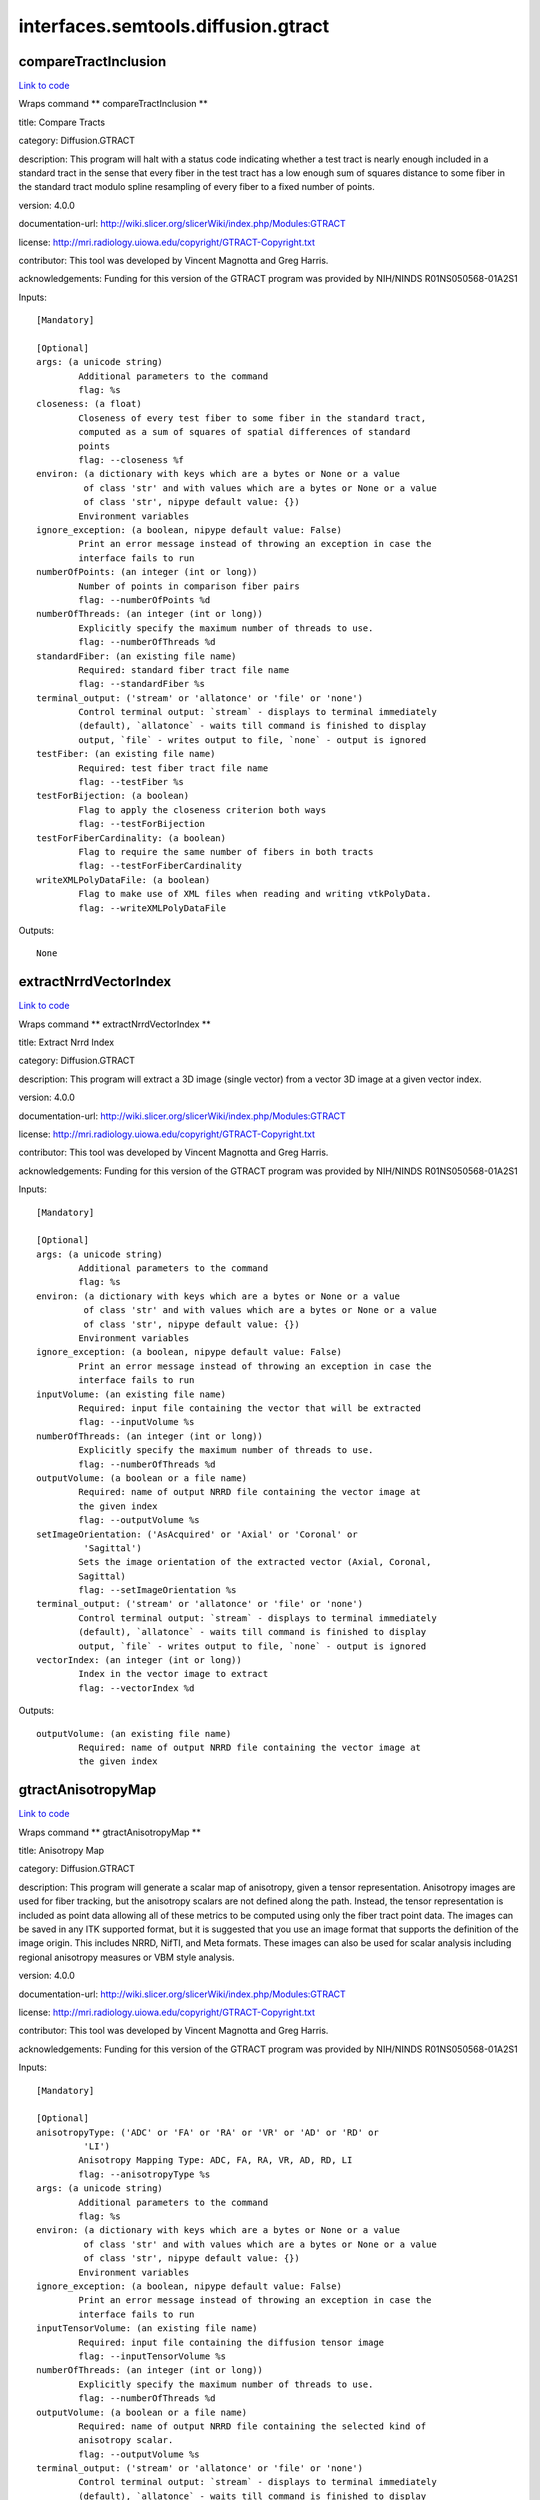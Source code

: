 .. AUTO-GENERATED FILE -- DO NOT EDIT!

interfaces.semtools.diffusion.gtract
====================================


.. _nipype.interfaces.semtools.diffusion.gtract.compareTractInclusion:


.. index:: compareTractInclusion

compareTractInclusion
---------------------

`Link to code <http://github.com/nipy/nipype/tree/ec86b7476/nipype/interfaces/semtools/diffusion/gtract.py#L585>`__

Wraps command ** compareTractInclusion **

title: Compare Tracts

category: Diffusion.GTRACT

description: This program will halt with a status code indicating whether a test tract is nearly enough included in a standard tract in the sense that every fiber in the test tract has a low enough sum of squares distance to some fiber in the standard tract modulo spline resampling of every fiber to a fixed number of points.

version: 4.0.0

documentation-url: http://wiki.slicer.org/slicerWiki/index.php/Modules:GTRACT

license: http://mri.radiology.uiowa.edu/copyright/GTRACT-Copyright.txt

contributor: This tool was developed by Vincent Magnotta and Greg Harris.

acknowledgements: Funding for this version of the GTRACT program was provided by NIH/NINDS R01NS050568-01A2S1

Inputs::

        [Mandatory]

        [Optional]
        args: (a unicode string)
                Additional parameters to the command
                flag: %s
        closeness: (a float)
                Closeness of every test fiber to some fiber in the standard tract,
                computed as a sum of squares of spatial differences of standard
                points
                flag: --closeness %f
        environ: (a dictionary with keys which are a bytes or None or a value
                 of class 'str' and with values which are a bytes or None or a value
                 of class 'str', nipype default value: {})
                Environment variables
        ignore_exception: (a boolean, nipype default value: False)
                Print an error message instead of throwing an exception in case the
                interface fails to run
        numberOfPoints: (an integer (int or long))
                Number of points in comparison fiber pairs
                flag: --numberOfPoints %d
        numberOfThreads: (an integer (int or long))
                Explicitly specify the maximum number of threads to use.
                flag: --numberOfThreads %d
        standardFiber: (an existing file name)
                Required: standard fiber tract file name
                flag: --standardFiber %s
        terminal_output: ('stream' or 'allatonce' or 'file' or 'none')
                Control terminal output: `stream` - displays to terminal immediately
                (default), `allatonce` - waits till command is finished to display
                output, `file` - writes output to file, `none` - output is ignored
        testFiber: (an existing file name)
                Required: test fiber tract file name
                flag: --testFiber %s
        testForBijection: (a boolean)
                Flag to apply the closeness criterion both ways
                flag: --testForBijection
        testForFiberCardinality: (a boolean)
                Flag to require the same number of fibers in both tracts
                flag: --testForFiberCardinality
        writeXMLPolyDataFile: (a boolean)
                Flag to make use of XML files when reading and writing vtkPolyData.
                flag: --writeXMLPolyDataFile

Outputs::

        None

.. _nipype.interfaces.semtools.diffusion.gtract.extractNrrdVectorIndex:


.. index:: extractNrrdVectorIndex

extractNrrdVectorIndex
----------------------

`Link to code <http://github.com/nipy/nipype/tree/ec86b7476/nipype/interfaces/semtools/diffusion/gtract.py#L926>`__

Wraps command ** extractNrrdVectorIndex **

title: Extract Nrrd Index

category: Diffusion.GTRACT

description: This program will extract a 3D image (single vector) from a vector 3D image at a given vector index.

version: 4.0.0

documentation-url: http://wiki.slicer.org/slicerWiki/index.php/Modules:GTRACT

license: http://mri.radiology.uiowa.edu/copyright/GTRACT-Copyright.txt

contributor: This tool was developed by Vincent Magnotta and Greg Harris.

acknowledgements: Funding for this version of the GTRACT program was provided by NIH/NINDS R01NS050568-01A2S1

Inputs::

        [Mandatory]

        [Optional]
        args: (a unicode string)
                Additional parameters to the command
                flag: %s
        environ: (a dictionary with keys which are a bytes or None or a value
                 of class 'str' and with values which are a bytes or None or a value
                 of class 'str', nipype default value: {})
                Environment variables
        ignore_exception: (a boolean, nipype default value: False)
                Print an error message instead of throwing an exception in case the
                interface fails to run
        inputVolume: (an existing file name)
                Required: input file containing the vector that will be extracted
                flag: --inputVolume %s
        numberOfThreads: (an integer (int or long))
                Explicitly specify the maximum number of threads to use.
                flag: --numberOfThreads %d
        outputVolume: (a boolean or a file name)
                Required: name of output NRRD file containing the vector image at
                the given index
                flag: --outputVolume %s
        setImageOrientation: ('AsAcquired' or 'Axial' or 'Coronal' or
                 'Sagittal')
                Sets the image orientation of the extracted vector (Axial, Coronal,
                Sagittal)
                flag: --setImageOrientation %s
        terminal_output: ('stream' or 'allatonce' or 'file' or 'none')
                Control terminal output: `stream` - displays to terminal immediately
                (default), `allatonce` - waits till command is finished to display
                output, `file` - writes output to file, `none` - output is ignored
        vectorIndex: (an integer (int or long))
                Index in the vector image to extract
                flag: --vectorIndex %d

Outputs::

        outputVolume: (an existing file name)
                Required: name of output NRRD file containing the vector image at
                the given index

.. _nipype.interfaces.semtools.diffusion.gtract.gtractAnisotropyMap:


.. index:: gtractAnisotropyMap

gtractAnisotropyMap
-------------------

`Link to code <http://github.com/nipy/nipype/tree/ec86b7476/nipype/interfaces/semtools/diffusion/gtract.py#L388>`__

Wraps command ** gtractAnisotropyMap **

title: Anisotropy Map

category: Diffusion.GTRACT

description: This program will generate a scalar map of anisotropy, given a tensor representation. Anisotropy images are used for fiber tracking, but the anisotropy scalars are not defined along the path. Instead, the tensor representation is included as point data allowing all of these metrics to be computed using only the fiber tract point data. The images can be saved in any ITK supported format, but it is suggested that you use an image format that supports the definition of the image origin. This includes NRRD, NifTI, and Meta formats. These images can also be used for scalar analysis including regional anisotropy measures or VBM style analysis.

version: 4.0.0

documentation-url: http://wiki.slicer.org/slicerWiki/index.php/Modules:GTRACT

license: http://mri.radiology.uiowa.edu/copyright/GTRACT-Copyright.txt

contributor: This tool was developed by Vincent Magnotta and Greg Harris.

acknowledgements: Funding for this version of the GTRACT program was provided by NIH/NINDS R01NS050568-01A2S1

Inputs::

        [Mandatory]

        [Optional]
        anisotropyType: ('ADC' or 'FA' or 'RA' or 'VR' or 'AD' or 'RD' or
                 'LI')
                Anisotropy Mapping Type: ADC, FA, RA, VR, AD, RD, LI
                flag: --anisotropyType %s
        args: (a unicode string)
                Additional parameters to the command
                flag: %s
        environ: (a dictionary with keys which are a bytes or None or a value
                 of class 'str' and with values which are a bytes or None or a value
                 of class 'str', nipype default value: {})
                Environment variables
        ignore_exception: (a boolean, nipype default value: False)
                Print an error message instead of throwing an exception in case the
                interface fails to run
        inputTensorVolume: (an existing file name)
                Required: input file containing the diffusion tensor image
                flag: --inputTensorVolume %s
        numberOfThreads: (an integer (int or long))
                Explicitly specify the maximum number of threads to use.
                flag: --numberOfThreads %d
        outputVolume: (a boolean or a file name)
                Required: name of output NRRD file containing the selected kind of
                anisotropy scalar.
                flag: --outputVolume %s
        terminal_output: ('stream' or 'allatonce' or 'file' or 'none')
                Control terminal output: `stream` - displays to terminal immediately
                (default), `allatonce` - waits till command is finished to display
                output, `file` - writes output to file, `none` - output is ignored

Outputs::

        outputVolume: (an existing file name)
                Required: name of output NRRD file containing the selected kind of
                anisotropy scalar.

.. _nipype.interfaces.semtools.diffusion.gtract.gtractAverageBvalues:


.. index:: gtractAverageBvalues

gtractAverageBvalues
--------------------

`Link to code <http://github.com/nipy/nipype/tree/ec86b7476/nipype/interfaces/semtools/diffusion/gtract.py#L140>`__

Wraps command ** gtractAverageBvalues **

title: Average B-Values

category: Diffusion.GTRACT

description: This program will directly average together the baseline gradients (b value equals 0) within a DWI scan. This is usually used after gtractCoregBvalues.

version: 4.0.0

documentation-url: http://wiki.slicer.org/slicerWiki/index.php/Modules:GTRACT

license: http://mri.radiology.uiowa.edu/copyright/GTRACT-Copyright.txt

contributor: This tool was developed by Vincent Magnotta and Greg Harris.

acknowledgements: Funding for this version of the GTRACT program was provided by NIH/NINDS R01NS050568-01A2S1

Inputs::

        [Mandatory]

        [Optional]
        args: (a unicode string)
                Additional parameters to the command
                flag: %s
        averageB0only: (a boolean)
                Average only baseline gradients. All other gradient directions are
                not averaged, but retained in the outputVolume
                flag: --averageB0only
        directionsTolerance: (a float)
                Tolerance for matching identical gradient direction pairs
                flag: --directionsTolerance %f
        environ: (a dictionary with keys which are a bytes or None or a value
                 of class 'str' and with values which are a bytes or None or a value
                 of class 'str', nipype default value: {})
                Environment variables
        ignore_exception: (a boolean, nipype default value: False)
                Print an error message instead of throwing an exception in case the
                interface fails to run
        inputVolume: (an existing file name)
                Required: input image file name containing multiple baseline
                gradients to average
                flag: --inputVolume %s
        numberOfThreads: (an integer (int or long))
                Explicitly specify the maximum number of threads to use.
                flag: --numberOfThreads %d
        outputVolume: (a boolean or a file name)
                Required: name of output NRRD file containing directly averaged
                baseline images
                flag: --outputVolume %s
        terminal_output: ('stream' or 'allatonce' or 'file' or 'none')
                Control terminal output: `stream` - displays to terminal immediately
                (default), `allatonce` - waits till command is finished to display
                output, `file` - writes output to file, `none` - output is ignored

Outputs::

        outputVolume: (an existing file name)
                Required: name of output NRRD file containing directly averaged
                baseline images

.. _nipype.interfaces.semtools.diffusion.gtract.gtractClipAnisotropy:


.. index:: gtractClipAnisotropy

gtractClipAnisotropy
--------------------

`Link to code <http://github.com/nipy/nipype/tree/ec86b7476/nipype/interfaces/semtools/diffusion/gtract.py#L427>`__

Wraps command ** gtractClipAnisotropy **

title: Clip Anisotropy

category: Diffusion.GTRACT

description: This program will zero the first and/or last slice of an anisotropy image, creating a clipped anisotropy image.

version: 4.0.0

documentation-url: http://wiki.slicer.org/slicerWiki/index.php/Modules:GTRACT

license: http://mri.radiology.uiowa.edu/copyright/GTRACT-Copyright.txt

contributor: This tool was developed by Vincent Magnotta and Greg Harris.

acknowledgements: Funding for this version of the GTRACT program was provided by NIH/NINDS R01NS050568-01A2S1

Inputs::

        [Mandatory]

        [Optional]
        args: (a unicode string)
                Additional parameters to the command
                flag: %s
        clipFirstSlice: (a boolean)
                Clip the first slice of the anisotropy image
                flag: --clipFirstSlice
        clipLastSlice: (a boolean)
                Clip the last slice of the anisotropy image
                flag: --clipLastSlice
        environ: (a dictionary with keys which are a bytes or None or a value
                 of class 'str' and with values which are a bytes or None or a value
                 of class 'str', nipype default value: {})
                Environment variables
        ignore_exception: (a boolean, nipype default value: False)
                Print an error message instead of throwing an exception in case the
                interface fails to run
        inputVolume: (an existing file name)
                Required: input image file name
                flag: --inputVolume %s
        numberOfThreads: (an integer (int or long))
                Explicitly specify the maximum number of threads to use.
                flag: --numberOfThreads %d
        outputVolume: (a boolean or a file name)
                Required: name of output NRRD file containing the clipped anisotropy
                image
                flag: --outputVolume %s
        terminal_output: ('stream' or 'allatonce' or 'file' or 'none')
                Control terminal output: `stream` - displays to terminal immediately
                (default), `allatonce` - waits till command is finished to display
                output, `file` - writes output to file, `none` - output is ignored

Outputs::

        outputVolume: (an existing file name)
                Required: name of output NRRD file containing the clipped anisotropy
                image

.. _nipype.interfaces.semtools.diffusion.gtract.gtractCoRegAnatomy:


.. index:: gtractCoRegAnatomy

gtractCoRegAnatomy
------------------

`Link to code <http://github.com/nipy/nipype/tree/ec86b7476/nipype/interfaces/semtools/diffusion/gtract.py#L736>`__

Wraps command ** gtractCoRegAnatomy **

title: Coregister B0 to Anatomy B-Spline

category: Diffusion.GTRACT

description: This program will register a Nrrd diffusion weighted 4D vector image to a fixed anatomical image. Two registration methods are supported for alignment with anatomical images: Rigid and B-Spline. The rigid registration performs a rigid body registration with the anatomical images and should be done as well to initialize the B-Spline transform. The B-SPline transform is the deformable transform, where the user can control the amount of deformation based on the number of control points as well as the maximum distance that these points can move. The B-Spline registration places a low dimensional grid in the image, which is deformed. This allows for some susceptibility related distortions to be removed from the diffusion weighted images. In general the amount of motion in the slice selection and read-out directions direction should be kept low. The distortion is in the phase encoding direction in the images. It is recommended that skull stripped (i.e. image containing only brain with skull removed) images shoud be used for image co-registration with the B-Spline transform.

version: 4.0.0

documentation-url: http://wiki.slicer.org/slicerWiki/index.php/Modules:GTRACT

license: http://mri.radiology.uiowa.edu/copyright/GTRACT-Copyright.txt

contributor: This tool was developed by Vincent Magnotta and Greg Harris.

acknowledgements: Funding for this version of the GTRACT program was provided by NIH/NINDS R01NS050568-01A2S1

Inputs::

        [Mandatory]

        [Optional]
        args: (a unicode string)
                Additional parameters to the command
                flag: %s
        borderSize: (an integer (int or long))
                Size of border
                flag: --borderSize %d
        convergence: (a float)
                Convergence Factor
                flag: --convergence %f
        environ: (a dictionary with keys which are a bytes or None or a value
                 of class 'str' and with values which are a bytes or None or a value
                 of class 'str', nipype default value: {})
                Environment variables
        gradientTolerance: (a float)
                Gradient Tolerance
                flag: --gradientTolerance %f
        gridSize: (a list of items which are an integer (int or long))
                Number of grid subdivisions in all 3 directions
                flag: --gridSize %s
        ignore_exception: (a boolean, nipype default value: False)
                Print an error message instead of throwing an exception in case the
                interface fails to run
        inputAnatomicalVolume: (an existing file name)
                Required: input anatomical image file name. It is recommended that
                that the input anatomical image has been skull stripped and has the
                same orientation as the DWI scan.
                flag: --inputAnatomicalVolume %s
        inputRigidTransform: (an existing file name)
                Required (for B-Spline type co-registration): input rigid transform
                file name. Used as a starting point for the anatomical B-Spline
                registration.
                flag: --inputRigidTransform %s
        inputVolume: (an existing file name)
                Required: input vector image file name. It is recommended that the
                input volume is the skull stripped baseline image of the DWI scan.
                flag: --inputVolume %s
        maxBSplineDisplacement: (a float)
                 Sets the maximum allowed displacements in image physical
                coordinates for BSpline control grid along each axis. A value of 0.0
                indicates that the problem should be unbounded. NOTE: This only
                constrains the BSpline portion, and does not limit the displacement
                from the associated bulk transform. This can lead to a substantial
                reduction in computation time in the BSpline optimizer.,
                flag: --maxBSplineDisplacement %f
        maximumStepSize: (a float)
                Maximum permitted step size to move in the selected 3D fit
                flag: --maximumStepSize %f
        minimumStepSize: (a float)
                Minimum required step size to move in the selected 3D fit without
                converging -- decrease this to make the fit more exacting
                flag: --minimumStepSize %f
        numberOfHistogramBins: (an integer (int or long))
                Number of histogram bins
                flag: --numberOfHistogramBins %d
        numberOfIterations: (an integer (int or long))
                Number of iterations in the selected 3D fit
                flag: --numberOfIterations %d
        numberOfSamples: (an integer (int or long))
                The number of voxels sampled for mutual information computation.
                Increase this for a slower, more careful fit. NOTE that it is
                suggested to use samplingPercentage instead of this option. However,
                if set, it overwrites the samplingPercentage option.
                flag: --numberOfSamples %d
        numberOfThreads: (an integer (int or long))
                Explicitly specify the maximum number of threads to use.
                flag: --numberOfThreads %d
        outputTransformName: (a boolean or a file name)
                Required: filename for the fit transform.
                flag: --outputTransformName %s
        relaxationFactor: (a float)
                Fraction of gradient from Jacobian to attempt to move in the
                selected 3D fit
                flag: --relaxationFactor %f
        samplingPercentage: (a float)
                This is a number in (0.0,1.0] interval that shows the percentage of
                the input fixed image voxels that are sampled for mutual information
                computation. Increase this for a slower, more careful fit. You can
                also limit the sampling focus with ROI masks and ROIAUTO mask
                generation. The default is to use approximately 5% of voxels (for
                backwards compatibility 5% ~= 500000/(256*256*256)). Typical values
                range from 1% for low detail images to 20% for high detail images.
                flag: --samplingPercentage %f
        spatialScale: (an integer (int or long))
                Scales the number of voxels in the image by this value to specify
                the number of voxels used in the registration
                flag: --spatialScale %d
        terminal_output: ('stream' or 'allatonce' or 'file' or 'none')
                Control terminal output: `stream` - displays to terminal immediately
                (default), `allatonce` - waits till command is finished to display
                output, `file` - writes output to file, `none` - output is ignored
        transformType: ('Rigid' or 'Bspline')
                Transform Type: Rigid|Bspline
                flag: --transformType %s
        translationScale: (a float)
                How much to scale up changes in position compared to unit rotational
                changes in radians -- decrease this to put more translation in the
                fit
                flag: --translationScale %f
        useCenterOfHeadAlign: (a boolean)
                CenterOfHeadAlign attempts to find a hemisphere full of foreground
                voxels from the superior direction as an estimate of where the
                center of a head shape would be to drive a center of mass estimate.
                Perform a CenterOfHeadAlign registration as part of the sequential
                registration steps. This option MUST come first, and CAN NOT be used
                with either MomentsAlign, GeometryAlign, or initialTransform file.
                This family of options superceeds the use of transformType if any of
                them are set.
                flag: --useCenterOfHeadAlign
        useGeometryAlign: (a boolean)
                GeometryAlign on assumes that the center of the voxel lattice of the
                images represent similar structures. Perform a GeometryCenterAlign
                registration as part of the sequential registration steps. This
                option MUST come first, and CAN NOT be used with either
                MomentsAlign, CenterOfHeadAlign, or initialTransform file. This
                family of options superceeds the use of transformType if any of them
                are set.
                flag: --useGeometryAlign
        useMomentsAlign: (a boolean)
                MomentsAlign assumes that the center of mass of the images represent
                similar structures. Perform a MomentsAlign registration as part of
                the sequential registration steps. This option MUST come first, and
                CAN NOT be used with either CenterOfHeadLAlign, GeometryAlign, or
                initialTransform file. This family of options superceeds the use of
                transformType if any of them are set.
                flag: --useMomentsAlign
        vectorIndex: (an integer (int or long))
                Vector image index in the moving image (within the DWI) to be used
                for registration.
                flag: --vectorIndex %d

Outputs::

        outputTransformName: (an existing file name)
                Required: filename for the fit transform.

.. _nipype.interfaces.semtools.diffusion.gtract.gtractConcatDwi:


.. index:: gtractConcatDwi

gtractConcatDwi
---------------

`Link to code <http://github.com/nipy/nipype/tree/ec86b7476/nipype/interfaces/semtools/diffusion/gtract.py#L101>`__

Wraps command ** gtractConcatDwi **

title: Concat DWI Images

category: Diffusion.GTRACT

description: This program will concatenate two DTI runs together.

version: 4.0.0

documentation-url: http://wiki.slicer.org/slicerWiki/index.php/Modules:GTRACT

license: http://mri.radiology.uiowa.edu/copyright/GTRACT-Copyright.txt

contributor: This tool was developed by Vincent Magnotta and Greg Harris.

acknowledgements: Funding for this version of the GTRACT program was provided by NIH/NINDS R01NS050568-01A2S1

Inputs::

        [Mandatory]

        [Optional]
        args: (a unicode string)
                Additional parameters to the command
                flag: %s
        environ: (a dictionary with keys which are a bytes or None or a value
                 of class 'str' and with values which are a bytes or None or a value
                 of class 'str', nipype default value: {})
                Environment variables
        ignoreOrigins: (a boolean)
                If image origins are different force all images to origin of first
                image
                flag: --ignoreOrigins
        ignore_exception: (a boolean, nipype default value: False)
                Print an error message instead of throwing an exception in case the
                interface fails to run
        inputVolume: (a list of items which are an existing file name)
                Required: input file containing the first diffusion weighted image
                flag: --inputVolume %s...
        numberOfThreads: (an integer (int or long))
                Explicitly specify the maximum number of threads to use.
                flag: --numberOfThreads %d
        outputVolume: (a boolean or a file name)
                Required: name of output NRRD file containing the combined diffusion
                weighted images.
                flag: --outputVolume %s
        terminal_output: ('stream' or 'allatonce' or 'file' or 'none')
                Control terminal output: `stream` - displays to terminal immediately
                (default), `allatonce` - waits till command is finished to display
                output, `file` - writes output to file, `none` - output is ignored

Outputs::

        outputVolume: (an existing file name)
                Required: name of output NRRD file containing the combined diffusion
                weighted images.

.. _nipype.interfaces.semtools.diffusion.gtract.gtractCopyImageOrientation:


.. index:: gtractCopyImageOrientation

gtractCopyImageOrientation
--------------------------

`Link to code <http://github.com/nipy/nipype/tree/ec86b7476/nipype/interfaces/semtools/diffusion/gtract.py#L311>`__

Wraps command ** gtractCopyImageOrientation **

title: Copy Image Orientation

category: Diffusion.GTRACT

description: This program will copy the orientation from the reference image into the moving image. Currently, the registration process requires that the diffusion weighted images and the anatomical images have the same image orientation (i.e. Axial, Coronal, Sagittal). It is suggested that you copy the image orientation from the diffusion weighted images and apply this to the anatomical image. This image can be subsequently removed after the registration step is complete. We anticipate that this limitation will be removed in future versions of the registration programs.

version: 4.0.0

documentation-url: http://wiki.slicer.org/slicerWiki/index.php/Modules:GTRACT

license: http://mri.radiology.uiowa.edu/copyright/GTRACT-Copyright.txt

contributor: This tool was developed by Vincent Magnotta and Greg Harris.

acknowledgements: Funding for this version of the GTRACT program was provided by NIH/NINDS R01NS050568-01A2S1

Inputs::

        [Mandatory]

        [Optional]
        args: (a unicode string)
                Additional parameters to the command
                flag: %s
        environ: (a dictionary with keys which are a bytes or None or a value
                 of class 'str' and with values which are a bytes or None or a value
                 of class 'str', nipype default value: {})
                Environment variables
        ignore_exception: (a boolean, nipype default value: False)
                Print an error message instead of throwing an exception in case the
                interface fails to run
        inputReferenceVolume: (an existing file name)
                Required: input file containing orietation that will be cloned.
                flag: --inputReferenceVolume %s
        inputVolume: (an existing file name)
                Required: input file containing the signed short image to reorient
                without resampling.
                flag: --inputVolume %s
        numberOfThreads: (an integer (int or long))
                Explicitly specify the maximum number of threads to use.
                flag: --numberOfThreads %d
        outputVolume: (a boolean or a file name)
                Required: name of output NRRD or Nifti file containing the
                reoriented image in reference image space.
                flag: --outputVolume %s
        terminal_output: ('stream' or 'allatonce' or 'file' or 'none')
                Control terminal output: `stream` - displays to terminal immediately
                (default), `allatonce` - waits till command is finished to display
                output, `file` - writes output to file, `none` - output is ignored

Outputs::

        outputVolume: (an existing file name)
                Required: name of output NRRD or Nifti file containing the
                reoriented image in reference image space.

.. _nipype.interfaces.semtools.diffusion.gtract.gtractCoregBvalues:


.. index:: gtractCoregBvalues

gtractCoregBvalues
------------------

`Link to code <http://github.com/nipy/nipype/tree/ec86b7476/nipype/interfaces/semtools/diffusion/gtract.py#L193>`__

Wraps command ** gtractCoregBvalues **

title: Coregister B-Values

category: Diffusion.GTRACT

description: This step should be performed after converting DWI scans from DICOM to NRRD format. This program will register all gradients in a NRRD diffusion weighted 4D vector image (moving image) to a specified index in a fixed image. It also supports co-registration with a T2 weighted image or field map in the same plane as the DWI data. The fixed image for the registration should be a b0 image. A mutual information metric cost function is used for the registration because of the differences in signal intensity as a result of the diffusion gradients. The full affine allows the registration procedure to correct for eddy current distortions that may exist in the data. If the eddyCurrentCorrection is enabled, relaxationFactor (0.25) and maximumStepSize (0.1) should be adjusted.

version: 4.0.0

documentation-url: http://wiki.slicer.org/slicerWiki/index.php/Modules:GTRACT

license: http://mri.radiology.uiowa.edu/copyright/GTRACT-Copyright.txt

contributor: This tool was developed by Vincent Magnotta and Greg Harris.

acknowledgements: Funding for this version of the GTRACT program was provided by NIH/NINDS R01NS050568-01A2S1

Inputs::

        [Mandatory]

        [Optional]
        args: (a unicode string)
                Additional parameters to the command
                flag: %s
        debugLevel: (an integer (int or long))
                Display debug messages, and produce debug intermediate results.
                0=OFF, 1=Minimal, 10=Maximum debugging.
                flag: --debugLevel %d
        eddyCurrentCorrection: (a boolean)
                Flag to perform eddy current corection in addition to motion
                correction (recommended)
                flag: --eddyCurrentCorrection
        environ: (a dictionary with keys which are a bytes or None or a value
                 of class 'str' and with values which are a bytes or None or a value
                 of class 'str', nipype default value: {})
                Environment variables
        fixedVolume: (an existing file name)
                Required: input fixed image file name. It is recommended that this
                image should either contain or be a b0 image.
                flag: --fixedVolume %s
        fixedVolumeIndex: (an integer (int or long))
                Index in the fixed image for registration. It is recommended that
                this image should be a b0 image.
                flag: --fixedVolumeIndex %d
        ignore_exception: (a boolean, nipype default value: False)
                Print an error message instead of throwing an exception in case the
                interface fails to run
        maximumStepSize: (a float)
                Maximum permitted step size to move in each 3D fit step (adjust when
                eddyCurrentCorrection is enabled; suggested value = 0.1)
                flag: --maximumStepSize %f
        minimumStepSize: (a float)
                Minimum required step size to move in each 3D fit step without
                converging -- decrease this to make the fit more exacting
                flag: --minimumStepSize %f
        movingVolume: (an existing file name)
                Required: input moving image file name. In order to register
                gradients within a scan to its first gradient, set the movingVolume
                and fixedVolume as the same image.
                flag: --movingVolume %s
        numberOfIterations: (an integer (int or long))
                Number of iterations in each 3D fit
                flag: --numberOfIterations %d
        numberOfSpatialSamples: (an integer (int or long))
                The number of voxels sampled for mutual information computation.
                Increase this for a slower, more careful fit. NOTE that it is
                suggested to use samplingPercentage instead of this option. However,
                if set, it overwrites the samplingPercentage option.
                flag: --numberOfSpatialSamples %d
        numberOfThreads: (an integer (int or long))
                Explicitly specify the maximum number of threads to use.
                flag: --numberOfThreads %d
        outputTransform: (a boolean or a file name)
                Registration 3D transforms concatenated in a single output file.
                There are no tools that can use this, but can be used for debugging
                purposes.
                flag: --outputTransform %s
        outputVolume: (a boolean or a file name)
                Required: name of output NRRD file containing moving images
                individually resampled and fit to the specified fixed image index.
                flag: --outputVolume %s
        registerB0Only: (a boolean)
                Register the B0 images only
                flag: --registerB0Only
        relaxationFactor: (a float)
                Fraction of gradient from Jacobian to attempt to move in each 3D fit
                step (adjust when eddyCurrentCorrection is enabled; suggested value
                = 0.25)
                flag: --relaxationFactor %f
        samplingPercentage: (a float)
                This is a number in (0.0,1.0] interval that shows the percentage of
                the input fixed image voxels that are sampled for mutual information
                computation. Increase this for a slower, more careful fit. You can
                also limit the sampling focus with ROI masks and ROIAUTO mask
                generation. The default is to use approximately 5% of voxels (for
                backwards compatibility 5% ~= 500000/(256*256*256)). Typical values
                range from 1% for low detail images to 20% for high detail images.
                flag: --samplingPercentage %f
        spatialScale: (a float)
                How much to scale up changes in position compared to unit rotational
                changes in radians -- decrease this to put more rotation in the fit
                flag: --spatialScale %f
        terminal_output: ('stream' or 'allatonce' or 'file' or 'none')
                Control terminal output: `stream` - displays to terminal immediately
                (default), `allatonce` - waits till command is finished to display
                output, `file` - writes output to file, `none` - output is ignored

Outputs::

        outputTransform: (an existing file name)
                Registration 3D transforms concatenated in a single output file.
                There are no tools that can use this, but can be used for debugging
                purposes.
        outputVolume: (an existing file name)
                Required: name of output NRRD file containing moving images
                individually resampled and fit to the specified fixed image index.

.. _nipype.interfaces.semtools.diffusion.gtract.gtractCostFastMarching:


.. index:: gtractCostFastMarching

gtractCostFastMarching
----------------------

`Link to code <http://github.com/nipy/nipype/tree/ec86b7476/nipype/interfaces/semtools/diffusion/gtract.py#L825>`__

Wraps command ** gtractCostFastMarching **

title: Cost Fast Marching

category: Diffusion.GTRACT

description: This program will use a fast marching fiber tracking algorithm to identify fiber tracts from a tensor image. This program is the first portion of the algorithm. The user must first run gtractFastMarchingTracking to generate the actual fiber tracts.  This algorithm is roughly based on the work by G. Parker et al. from IEEE Transactions On Medical Imaging, 21(5): 505-512, 2002. An additional feature of including anisotropy into the vcl_cost function calculation is included.

version: 4.0.0

documentation-url: http://wiki.slicer.org/slicerWiki/index.php/Modules:GTRACT

license: http://mri.radiology.uiowa.edu/copyright/GTRACT-Copyright.txt

contributor: This tool was developed by Vincent Magnotta and Greg Harris. The original code here was developed by Daisy Espino.

acknowledgements: Funding for this version of the GTRACT program was provided by NIH/NINDS R01NS050568-01A2S1

Inputs::

        [Mandatory]

        [Optional]
        anisotropyWeight: (a float)
                Anisotropy weight used for vcl_cost function calculations
                flag: --anisotropyWeight %f
        args: (a unicode string)
                Additional parameters to the command
                flag: %s
        environ: (a dictionary with keys which are a bytes or None or a value
                 of class 'str' and with values which are a bytes or None or a value
                 of class 'str', nipype default value: {})
                Environment variables
        ignore_exception: (a boolean, nipype default value: False)
                Print an error message instead of throwing an exception in case the
                interface fails to run
        inputAnisotropyVolume: (an existing file name)
                Required: input anisotropy image file name
                flag: --inputAnisotropyVolume %s
        inputStartingSeedsLabelMapVolume: (an existing file name)
                Required: input starting seeds LabelMap image file name
                flag: --inputStartingSeedsLabelMapVolume %s
        inputTensorVolume: (an existing file name)
                Required: input tensor image file name
                flag: --inputTensorVolume %s
        numberOfThreads: (an integer (int or long))
                Explicitly specify the maximum number of threads to use.
                flag: --numberOfThreads %d
        outputCostVolume: (a boolean or a file name)
                Output vcl_cost image
                flag: --outputCostVolume %s
        outputSpeedVolume: (a boolean or a file name)
                Output speed image
                flag: --outputSpeedVolume %s
        seedThreshold: (a float)
                Anisotropy threshold used for seed selection
                flag: --seedThreshold %f
        startingSeedsLabel: (an integer (int or long))
                Label value for Starting Seeds
                flag: --startingSeedsLabel %d
        stoppingValue: (a float)
                Terminiating value for vcl_cost function estimation
                flag: --stoppingValue %f
        terminal_output: ('stream' or 'allatonce' or 'file' or 'none')
                Control terminal output: `stream` - displays to terminal immediately
                (default), `allatonce` - waits till command is finished to display
                output, `file` - writes output to file, `none` - output is ignored

Outputs::

        outputCostVolume: (an existing file name)
                Output vcl_cost image
        outputSpeedVolume: (an existing file name)
                Output speed image

.. _nipype.interfaces.semtools.diffusion.gtract.gtractCreateGuideFiber:


.. index:: gtractCreateGuideFiber

gtractCreateGuideFiber
----------------------

`Link to code <http://github.com/nipy/nipype/tree/ec86b7476/nipype/interfaces/semtools/diffusion/gtract.py#L350>`__

Wraps command ** gtractCreateGuideFiber **

title: Create Guide Fiber

category: Diffusion.GTRACT

description: This program will create a guide fiber by averaging fibers from a previously generated tract.

version: 4.0.0

documentation-url: http://wiki.slicer.org/slicerWiki/index.php/Modules:GTRACT

license: http://mri.radiology.uiowa.edu/copyright/GTRACT-Copyright.txt

contributor: This tool was developed by Vincent Magnotta and Greg Harris.

acknowledgements: Funding for this version of the GTRACT program was provided by NIH/NINDS R01NS050568-01A2S1

Inputs::

        [Mandatory]

        [Optional]
        args: (a unicode string)
                Additional parameters to the command
                flag: %s
        environ: (a dictionary with keys which are a bytes or None or a value
                 of class 'str' and with values which are a bytes or None or a value
                 of class 'str', nipype default value: {})
                Environment variables
        ignore_exception: (a boolean, nipype default value: False)
                Print an error message instead of throwing an exception in case the
                interface fails to run
        inputFiber: (an existing file name)
                Required: input fiber tract file name
                flag: --inputFiber %s
        numberOfPoints: (an integer (int or long))
                Number of points in output guide fiber
                flag: --numberOfPoints %d
        numberOfThreads: (an integer (int or long))
                Explicitly specify the maximum number of threads to use.
                flag: --numberOfThreads %d
        outputFiber: (a boolean or a file name)
                Required: output guide fiber file name
                flag: --outputFiber %s
        terminal_output: ('stream' or 'allatonce' or 'file' or 'none')
                Control terminal output: `stream` - displays to terminal immediately
                (default), `allatonce` - waits till command is finished to display
                output, `file` - writes output to file, `none` - output is ignored
        writeXMLPolyDataFile: (a boolean)
                Flag to make use of XML files when reading and writing vtkPolyData.
                flag: --writeXMLPolyDataFile

Outputs::

        outputFiber: (an existing file name)
                Required: output guide fiber file name

.. _nipype.interfaces.semtools.diffusion.gtract.gtractFastMarchingTracking:


.. index:: gtractFastMarchingTracking

gtractFastMarchingTracking
--------------------------

`Link to code <http://github.com/nipy/nipype/tree/ec86b7476/nipype/interfaces/semtools/diffusion/gtract.py#L633>`__

Wraps command ** gtractFastMarchingTracking **

title: Fast Marching Tracking

category: Diffusion.GTRACT

description: This program will use a fast marching fiber tracking algorithm to identify fiber tracts from a tensor image. This program is the second portion of the algorithm. The user must first run gtractCostFastMarching to generate the vcl_cost image. The second step of the algorithm implemented here is a gradient descent soplution from the defined ending region back to the seed points specified in gtractCostFastMarching. This algorithm is roughly based on the work by G. Parker et al. from IEEE Transactions On Medical Imaging, 21(5): 505-512, 2002. An additional feature of including anisotropy into the vcl_cost function calculation is included.

version: 4.0.0

documentation-url: http://wiki.slicer.org/slicerWiki/index.php/Modules:GTRACT

license: http://mri.radiology.uiowa.edu/copyright/GTRACT-Copyright.txt

contributor: This tool was developed by Vincent Magnotta and Greg Harris. The original code here was developed by Daisy Espino.

acknowledgements: Funding for this version of the GTRACT program was provided by NIH/NINDS R01NS050568-01A2S1

Inputs::

        [Mandatory]

        [Optional]
        args: (a unicode string)
                Additional parameters to the command
                flag: %s
        costStepSize: (a float)
                Cost image sub-voxel sampling
                flag: --costStepSize %f
        environ: (a dictionary with keys which are a bytes or None or a value
                 of class 'str' and with values which are a bytes or None or a value
                 of class 'str', nipype default value: {})
                Environment variables
        ignore_exception: (a boolean, nipype default value: False)
                Print an error message instead of throwing an exception in case the
                interface fails to run
        inputAnisotropyVolume: (an existing file name)
                Required: input anisotropy image file name
                flag: --inputAnisotropyVolume %s
        inputCostVolume: (an existing file name)
                Required: input vcl_cost image file name
                flag: --inputCostVolume %s
        inputStartingSeedsLabelMapVolume: (an existing file name)
                Required: input starting seeds LabelMap image file name
                flag: --inputStartingSeedsLabelMapVolume %s
        inputTensorVolume: (an existing file name)
                Required: input tensor image file name
                flag: --inputTensorVolume %s
        maximumStepSize: (a float)
                Maximum step size to move when tracking
                flag: --maximumStepSize %f
        minimumStepSize: (a float)
                Minimum step size to move when tracking
                flag: --minimumStepSize %f
        numberOfIterations: (an integer (int or long))
                Number of iterations used for the optimization
                flag: --numberOfIterations %d
        numberOfThreads: (an integer (int or long))
                Explicitly specify the maximum number of threads to use.
                flag: --numberOfThreads %d
        outputTract: (a boolean or a file name)
                Required: name of output vtkPolydata file containing tract lines and
                the point data collected along them.
                flag: --outputTract %s
        seedThreshold: (a float)
                Anisotropy threshold used for seed selection
                flag: --seedThreshold %f
        startingSeedsLabel: (an integer (int or long))
                Label value for Starting Seeds
                flag: --startingSeedsLabel %d
        terminal_output: ('stream' or 'allatonce' or 'file' or 'none')
                Control terminal output: `stream` - displays to terminal immediately
                (default), `allatonce` - waits till command is finished to display
                output, `file` - writes output to file, `none` - output is ignored
        trackingThreshold: (a float)
                Anisotropy threshold used for fiber tracking
                flag: --trackingThreshold %f
        writeXMLPolyDataFile: (a boolean)
                Flag to make use of the XML format for vtkPolyData fiber tracts.
                flag: --writeXMLPolyDataFile

Outputs::

        outputTract: (an existing file name)
                Required: name of output vtkPolydata file containing tract lines and
                the point data collected along them.

.. _nipype.interfaces.semtools.diffusion.gtract.gtractFiberTracking:


.. index:: gtractFiberTracking

gtractFiberTracking
-------------------

`Link to code <http://github.com/nipy/nipype/tree/ec86b7476/nipype/interfaces/semtools/diffusion/gtract.py#L887>`__

Wraps command ** gtractFiberTracking **

title: Fiber Tracking

category: Diffusion.GTRACT

description: This program implements four fiber tracking methods (Free, Streamline, GraphSearch, Guided). The output of the fiber tracking is vtkPolyData (i.e. Polylines) that can be loaded into Slicer3 for visualization. The poly data can be saved in either old VTK format files (.vtk) or in the new VTK XML format (.xml). The polylines contain point data that defines ther Tensor at each point along the fiber tract. This can then be used to rendered as glyphs in Slicer3 and can be used to define severeal scalar measures without referencing back to the anisotropy images. (1) Free tracking is a basic streamlines algorithm. This is a direct implementation of the method original proposed by Basser et al. The tracking follows the primarty eigenvector. The tracking begins with seed points in the starting region. Only those voxels above the specified anisotropy threshold in the starting region are used as seed points. Tracking terminates either as a result of maximum fiber length, low ansiotropy, or large curvature. This is a great way to explore your data. (2) The streamlines algorithm is a direct implementation of the method originally proposed by Basser et al. The tracking follows the primary eigenvector. The tracking begins with seed points in the starting region. Only those voxels above the specified anisotropy threshold in the starting region are used as seed points. Tracking terminates either by reaching the ending region or reaching some stopping criteria. Stopping criteria are specified using the following parameters: tracking threshold, curvature threshold, and max length. Only paths terminating in the ending region are kept in this method. The TEND algorithm proposed by Lazar et al. (Human Brain Mapping 18:306-321, 2003) has been instrumented. This can be enabled using the --useTend option while performing Streamlines tracking. This utilizes the entire diffusion tensor to deflect the incoming vector instead of simply following the primary eigenvector. The TEND parameters are set using the --tendF and --tendG options. (3) Graph Search tracking is the first step in the full GTRACT algorithm developed by Cheng et al. (NeuroImage 31(3): 1075-1085, 2006) for finding the tracks in a tensor image. This method was developed to generate fibers in a Tensor representation where crossing fibers occur. The graph search algorithm follows the primary eigenvector in non-ambigous regions and utilizes branching and a graph search algorithm in ambigous regions. Ambiguous tracking regions are defined based on two criteria: Branching Al Threshold (anisotropy values below this value and above the traching threshold) and Curvature Major Eigen (angles of the primary eigenvector direction and the current tracking direction). In regions that meet this criteria, two or three tracking paths are considered. The first is the standard primary eigenvector direction. The second is the seconadary eigenvector direction. This is based on the assumption that these regions may be prolate regions. If the Random Walk option is selected then a third direction is also considered. This direction is defined by a cone pointing from the current position to the centroid of the ending region. The interior angle of the cone is specified by the user with the Branch/Guide Angle parameter. A vector contained inside of the cone is selected at random and used as the third direction. This method can also utilize the TEND option where the primary tracking direction is that specified by the TEND method instead of the primary eigenvector. The parameter '--maximumBranchPoints' allows the tracking to have this number of branches being considered at a time. If this number of branch points is exceeded at any time, then the algorithm will revert back to a streamline alogrithm until the number of branches is reduced. This allows the user to constrain the computational complexity of the algorithm. (4) The second phase of the GTRACT algorithm is Guided Tracking. This method incorporates anatomical information about the track orientation using an initial guess of the fiber track. In the originally proposed GTRACT method, this would be created from the fibers resulting from the Graph Search tracking. However, in practice this can be created using any method and could be defined manually. To create the guide fiber the program gtractCreateGuideFiber can be used. This program will load a fiber tract that has been generated and create a centerline representation of the fiber tract (i.e. a single fiber). In this method, the fiber tracking follows the primary eigenvector direction unless it deviates from the guide fiber track by a angle greater than that specified by the '--guidedCurvatureThreshold' parameter. The user must specify the guide fiber when running this program.

version: 4.0.0

documentation-url: http://wiki.slicer.org/slicerWiki/index.php/Modules:GTRACT

license: http://mri.radiology.uiowa.edu/copyright/GTRACT-Copyright.txt

contributor: This tool was developed by Vincent Magnotta, Greg Harris and Yongqiang Zhao.

acknowledgements: Funding for this version of the GTRACT program was provided by NIH/NINDS R01NS050568-01A2S1

Inputs::

        [Mandatory]

        [Optional]
        args: (a unicode string)
                Additional parameters to the command
                flag: %s
        branchingAngle: (a float)
                Branching angle in degrees (recommended for GraphSearch fiber
                tracking method)
                flag: --branchingAngle %f
        branchingThreshold: (a float)
                Anisotropy Branching threshold (recommended for GraphSearch fiber
                tracking method)
                flag: --branchingThreshold %f
        curvatureThreshold: (a float)
                Curvature threshold in degrees (recommended for Free fiber tracking)
                flag: --curvatureThreshold %f
        endingSeedsLabel: (an integer (int or long))
                Label value for Ending Seeds (required if Label number used to
                create seed point in Slicer was not 1)
                flag: --endingSeedsLabel %d
        environ: (a dictionary with keys which are a bytes or None or a value
                 of class 'str' and with values which are a bytes or None or a value
                 of class 'str', nipype default value: {})
                Environment variables
        guidedCurvatureThreshold: (a float)
                Guided Curvature Threshold (Degrees)
                flag: --guidedCurvatureThreshold %f
        ignore_exception: (a boolean, nipype default value: False)
                Print an error message instead of throwing an exception in case the
                interface fails to run
        inputAnisotropyVolume: (an existing file name)
                Required (for Free, Streamline, GraphSearch, and Guided fiber
                tracking methods): input anisotropy image file name
                flag: --inputAnisotropyVolume %s
        inputEndingSeedsLabelMapVolume: (an existing file name)
                Required (for Streamline, GraphSearch, and Guided fiber tracking
                methods): input ending seeds LabelMap image file name
                flag: --inputEndingSeedsLabelMapVolume %s
        inputStartingSeedsLabelMapVolume: (an existing file name)
                Required (for Free, Streamline, GraphSearch, and Guided fiber
                tracking methods): input starting seeds LabelMap image file name
                flag: --inputStartingSeedsLabelMapVolume %s
        inputTensorVolume: (an existing file name)
                Required (for Free, Streamline, GraphSearch, and Guided fiber
                tracking methods): input tensor image file name
                flag: --inputTensorVolume %s
        inputTract: (an existing file name)
                Required (for Guided fiber tracking method): guide fiber in
                vtkPolydata file containing one tract line.
                flag: --inputTract %s
        maximumBranchPoints: (an integer (int or long))
                Maximum branch points (recommended for GraphSearch fiber tracking
                method)
                flag: --maximumBranchPoints %d
        maximumGuideDistance: (a float)
                Maximum distance for using the guide fiber direction
                flag: --maximumGuideDistance %f
        maximumLength: (a float)
                Maximum fiber length (voxels)
                flag: --maximumLength %f
        minimumLength: (a float)
                Minimum fiber length. Helpful for filtering invalid tracts.
                flag: --minimumLength %f
        numberOfThreads: (an integer (int or long))
                Explicitly specify the maximum number of threads to use.
                flag: --numberOfThreads %d
        outputTract: (a boolean or a file name)
                Required (for Free, Streamline, GraphSearch, and Guided fiber
                tracking methods): name of output vtkPolydata file containing tract
                lines and the point data collected along them.
                flag: --outputTract %s
        randomSeed: (an integer (int or long))
                Random number generator seed
                flag: --randomSeed %d
        seedThreshold: (a float)
                Anisotropy threshold for seed selection (recommended for Free fiber
                tracking)
                flag: --seedThreshold %f
        startingSeedsLabel: (an integer (int or long))
                Label value for Starting Seeds (required if Label number used to
                create seed point in Slicer was not 1)
                flag: --startingSeedsLabel %d
        stepSize: (a float)
                Fiber tracking step size
                flag: --stepSize %f
        tendF: (a float)
                Tend F parameter
                flag: --tendF %f
        tendG: (a float)
                Tend G parameter
                flag: --tendG %f
        terminal_output: ('stream' or 'allatonce' or 'file' or 'none')
                Control terminal output: `stream` - displays to terminal immediately
                (default), `allatonce` - waits till command is finished to display
                output, `file` - writes output to file, `none` - output is ignored
        trackingMethod: ('Guided' or 'Free' or 'Streamline' or 'GraphSearch')
                Fiber tracking Filter Type: Guided|Free|Streamline|GraphSearch
                flag: --trackingMethod %s
        trackingThreshold: (a float)
                Anisotropy threshold for fiber tracking (anisotropy values of the
                next point along the path)
                flag: --trackingThreshold %f
        useLoopDetection: (a boolean)
                Flag to make use of loop detection.
                flag: --useLoopDetection
        useRandomWalk: (a boolean)
                Flag to use random walk.
                flag: --useRandomWalk
        useTend: (a boolean)
                Flag to make use of Tend F and Tend G parameters.
                flag: --useTend
        writeXMLPolyDataFile: (a boolean)
                Flag to make use of the XML format for vtkPolyData fiber tracts.
                flag: --writeXMLPolyDataFile

Outputs::

        outputTract: (an existing file name)
                Required (for Free, Streamline, GraphSearch, and Guided fiber
                tracking methods): name of output vtkPolydata file containing tract
                lines and the point data collected along them.

.. _nipype.interfaces.semtools.diffusion.gtract.gtractImageConformity:


.. index:: gtractImageConformity

gtractImageConformity
---------------------

`Link to code <http://github.com/nipy/nipype/tree/ec86b7476/nipype/interfaces/semtools/diffusion/gtract.py#L543>`__

Wraps command ** gtractImageConformity **

title: Image Conformity

category: Diffusion.GTRACT

description: This program will straighten out the Direction and Origin to match the Reference Image.

version: 4.0.0

documentation-url: http://wiki.slicer.org/slicerWiki/index.php/Modules:GTRACT

license: http://mri.radiology.uiowa.edu/copyright/GTRACT-Copyright.txt

contributor: This tool was developed by Vincent Magnotta and Greg Harris.

acknowledgements: Funding for this version of the GTRACT program was provided by NIH/NINDS R01NS050568-01A2S1

Inputs::

        [Mandatory]

        [Optional]
        args: (a unicode string)
                Additional parameters to the command
                flag: %s
        environ: (a dictionary with keys which are a bytes or None or a value
                 of class 'str' and with values which are a bytes or None or a value
                 of class 'str', nipype default value: {})
                Environment variables
        ignore_exception: (a boolean, nipype default value: False)
                Print an error message instead of throwing an exception in case the
                interface fails to run
        inputReferenceVolume: (an existing file name)
                Required: input file containing the standard image to clone the
                characteristics of.
                flag: --inputReferenceVolume %s
        inputVolume: (an existing file name)
                Required: input file containing the signed short image to reorient
                without resampling.
                flag: --inputVolume %s
        numberOfThreads: (an integer (int or long))
                Explicitly specify the maximum number of threads to use.
                flag: --numberOfThreads %d
        outputVolume: (a boolean or a file name)
                Required: name of output Nrrd or Nifti file containing the
                reoriented image in reference image space.
                flag: --outputVolume %s
        terminal_output: ('stream' or 'allatonce' or 'file' or 'none')
                Control terminal output: `stream` - displays to terminal immediately
                (default), `allatonce` - waits till command is finished to display
                output, `file` - writes output to file, `none` - output is ignored

Outputs::

        outputVolume: (an existing file name)
                Required: name of output Nrrd or Nifti file containing the
                reoriented image in reference image space.

.. _nipype.interfaces.semtools.diffusion.gtract.gtractInvertBSplineTransform:


.. index:: gtractInvertBSplineTransform

gtractInvertBSplineTransform
----------------------------

`Link to code <http://github.com/nipy/nipype/tree/ec86b7476/nipype/interfaces/semtools/diffusion/gtract.py#L63>`__

Wraps command ** gtractInvertBSplineTransform **

title: B-Spline Transform Inversion

category: Diffusion.GTRACT

description: This program will invert a B-Spline transform using a thin-plate spline approximation.

version: 4.0.0

documentation-url: http://wiki.slicer.org/slicerWiki/index.php/Modules:GTRACT

license: http://mri.radiology.uiowa.edu/copyright/GTRACT-Copyright.txt

contributor: This tool was developed by Vincent Magnotta and Greg Harris.

acknowledgements: Funding for this version of the GTRACT program was provided by NIH/NINDS R01NS050568-01A2S1

Inputs::

        [Mandatory]

        [Optional]
        args: (a unicode string)
                Additional parameters to the command
                flag: %s
        environ: (a dictionary with keys which are a bytes or None or a value
                 of class 'str' and with values which are a bytes or None or a value
                 of class 'str', nipype default value: {})
                Environment variables
        ignore_exception: (a boolean, nipype default value: False)
                Print an error message instead of throwing an exception in case the
                interface fails to run
        inputReferenceVolume: (an existing file name)
                Required: input image file name to exemplify the anatomical space to
                interpolate over.
                flag: --inputReferenceVolume %s
        inputTransform: (an existing file name)
                Required: input B-Spline transform file name
                flag: --inputTransform %s
        landmarkDensity: (a list of items which are an integer (int or long))
                Number of landmark subdivisions in all 3 directions
                flag: --landmarkDensity %s
        numberOfThreads: (an integer (int or long))
                Explicitly specify the maximum number of threads to use.
                flag: --numberOfThreads %d
        outputTransform: (a boolean or a file name)
                Required: output transform file name
                flag: --outputTransform %s
        terminal_output: ('stream' or 'allatonce' or 'file' or 'none')
                Control terminal output: `stream` - displays to terminal immediately
                (default), `allatonce` - waits till command is finished to display
                output, `file` - writes output to file, `none` - output is ignored

Outputs::

        outputTransform: (an existing file name)
                Required: output transform file name

.. _nipype.interfaces.semtools.diffusion.gtract.gtractInvertDisplacementField:


.. index:: gtractInvertDisplacementField

gtractInvertDisplacementField
-----------------------------

`Link to code <http://github.com/nipy/nipype/tree/ec86b7476/nipype/interfaces/semtools/diffusion/gtract.py#L672>`__

Wraps command ** gtractInvertDisplacementField **

title: Invert Displacement Field

category: Diffusion.GTRACT

description: This program will invert a deformatrion field. The size of the deformation field is defined by an example image provided by the user

version: 4.0.0

documentation-url: http://wiki.slicer.org/slicerWiki/index.php/Modules:GTRACT

license: http://mri.radiology.uiowa.edu/copyright/GTRACT-Copyright.txt

contributor: This tool was developed by Vincent Magnotta.

acknowledgements: Funding for this version of the GTRACT program was provided by NIH/NINDS R01NS050568-01A2S1

Inputs::

        [Mandatory]

        [Optional]
        args: (a unicode string)
                Additional parameters to the command
                flag: %s
        baseImage: (an existing file name)
                Required: base image used to define the size of the inverse field
                flag: --baseImage %s
        deformationImage: (an existing file name)
                Required: Displacement field image
                flag: --deformationImage %s
        environ: (a dictionary with keys which are a bytes or None or a value
                 of class 'str' and with values which are a bytes or None or a value
                 of class 'str', nipype default value: {})
                Environment variables
        ignore_exception: (a boolean, nipype default value: False)
                Print an error message instead of throwing an exception in case the
                interface fails to run
        numberOfThreads: (an integer (int or long))
                Explicitly specify the maximum number of threads to use.
                flag: --numberOfThreads %d
        outputVolume: (a boolean or a file name)
                Required: Output deformation field
                flag: --outputVolume %s
        subsamplingFactor: (an integer (int or long))
                Subsampling factor for the deformation field
                flag: --subsamplingFactor %d
        terminal_output: ('stream' or 'allatonce' or 'file' or 'none')
                Control terminal output: `stream` - displays to terminal immediately
                (default), `allatonce` - waits till command is finished to display
                output, `file` - writes output to file, `none` - output is ignored

Outputs::

        outputVolume: (an existing file name)
                Required: Output deformation field

.. _nipype.interfaces.semtools.diffusion.gtract.gtractInvertRigidTransform:


.. index:: gtractInvertRigidTransform

gtractInvertRigidTransform
--------------------------

`Link to code <http://github.com/nipy/nipype/tree/ec86b7476/nipype/interfaces/semtools/diffusion/gtract.py#L505>`__

Wraps command ** gtractInvertRigidTransform **

title: Rigid Transform Inversion

category: Diffusion.GTRACT

description: This program will invert a Rigid transform.

version: 4.0.0

documentation-url: http://wiki.slicer.org/slicerWiki/index.php/Modules:GTRACT

license: http://mri.radiology.uiowa.edu/copyright/GTRACT-Copyright.txt

contributor: This tool was developed by Vincent Magnotta and Greg Harris.

acknowledgements: Funding for this version of the GTRACT program was provided by NIH/NINDS R01NS050568-01A2S1

Inputs::

        [Mandatory]

        [Optional]
        args: (a unicode string)
                Additional parameters to the command
                flag: %s
        environ: (a dictionary with keys which are a bytes or None or a value
                 of class 'str' and with values which are a bytes or None or a value
                 of class 'str', nipype default value: {})
                Environment variables
        ignore_exception: (a boolean, nipype default value: False)
                Print an error message instead of throwing an exception in case the
                interface fails to run
        inputTransform: (an existing file name)
                Required: input rigid transform file name
                flag: --inputTransform %s
        numberOfThreads: (an integer (int or long))
                Explicitly specify the maximum number of threads to use.
                flag: --numberOfThreads %d
        outputTransform: (a boolean or a file name)
                Required: output transform file name
                flag: --outputTransform %s
        terminal_output: ('stream' or 'allatonce' or 'file' or 'none')
                Control terminal output: `stream` - displays to terminal immediately
                (default), `allatonce` - waits till command is finished to display
                output, `file` - writes output to file, `none` - output is ignored

Outputs::

        outputTransform: (an existing file name)
                Required: output transform file name

.. _nipype.interfaces.semtools.diffusion.gtract.gtractResampleAnisotropy:


.. index:: gtractResampleAnisotropy

gtractResampleAnisotropy
------------------------

`Link to code <http://github.com/nipy/nipype/tree/ec86b7476/nipype/interfaces/semtools/diffusion/gtract.py#L233>`__

Wraps command ** gtractResampleAnisotropy **

title: Resample Anisotropy

category: Diffusion.GTRACT

description: This program will resample a floating point image using either the Rigid or B-Spline transform. You may want to save the aligned B0 image after each of the anisotropy map co-registration steps with the anatomical image to check the registration quality with another tool.

version: 4.0.0

documentation-url: http://wiki.slicer.org/slicerWiki/index.php/Modules:GTRACT

license: http://mri.radiology.uiowa.edu/copyright/GTRACT-Copyright.txt

contributor: This tool was developed by Vincent Magnotta and Greg Harris.

acknowledgements: Funding for this version of the GTRACT program was provided by NIH/NINDS R01NS050568-01A2S1

Inputs::

        [Mandatory]

        [Optional]
        args: (a unicode string)
                Additional parameters to the command
                flag: %s
        environ: (a dictionary with keys which are a bytes or None or a value
                 of class 'str' and with values which are a bytes or None or a value
                 of class 'str', nipype default value: {})
                Environment variables
        ignore_exception: (a boolean, nipype default value: False)
                Print an error message instead of throwing an exception in case the
                interface fails to run
        inputAnatomicalVolume: (an existing file name)
                Required: input file containing the anatomical image whose
                characteristics will be cloned.
                flag: --inputAnatomicalVolume %s
        inputAnisotropyVolume: (an existing file name)
                Required: input file containing the anisotropy image
                flag: --inputAnisotropyVolume %s
        inputTransform: (an existing file name)
                Required: input Rigid OR Bspline transform file name
                flag: --inputTransform %s
        numberOfThreads: (an integer (int or long))
                Explicitly specify the maximum number of threads to use.
                flag: --numberOfThreads %d
        outputVolume: (a boolean or a file name)
                Required: name of output NRRD file containing the resampled
                transformed anisotropy image.
                flag: --outputVolume %s
        terminal_output: ('stream' or 'allatonce' or 'file' or 'none')
                Control terminal output: `stream` - displays to terminal immediately
                (default), `allatonce` - waits till command is finished to display
                output, `file` - writes output to file, `none` - output is ignored
        transformType: ('Rigid' or 'B-Spline')
                Transform type: Rigid, B-Spline
                flag: --transformType %s

Outputs::

        outputVolume: (an existing file name)
                Required: name of output NRRD file containing the resampled
                transformed anisotropy image.

.. _nipype.interfaces.semtools.diffusion.gtract.gtractResampleB0:


.. index:: gtractResampleB0

gtractResampleB0
----------------

`Link to code <http://github.com/nipy/nipype/tree/ec86b7476/nipype/interfaces/semtools/diffusion/gtract.py#L468>`__

Wraps command ** gtractResampleB0 **

title: Resample B0

category: Diffusion.GTRACT

description: This program will resample a signed short image using either a Rigid or B-Spline transform. The user must specify a template image that will be used to define the origin, orientation, spacing, and size of the resampled image.

version: 4.0.0

documentation-url: http://wiki.slicer.org/slicerWiki/index.php/Modules:GTRACT

license: http://mri.radiology.uiowa.edu/copyright/GTRACT-Copyright.txt

contributor: This tool was developed by Vincent Magnotta and Greg Harris.

acknowledgements: Funding for this version of the GTRACT program was provided by NIH/NINDS R01NS050568-01A2S1

Inputs::

        [Mandatory]

        [Optional]
        args: (a unicode string)
                Additional parameters to the command
                flag: %s
        environ: (a dictionary with keys which are a bytes or None or a value
                 of class 'str' and with values which are a bytes or None or a value
                 of class 'str', nipype default value: {})
                Environment variables
        ignore_exception: (a boolean, nipype default value: False)
                Print an error message instead of throwing an exception in case the
                interface fails to run
        inputAnatomicalVolume: (an existing file name)
                Required: input file containing the anatomical image defining the
                origin, spacing and size of the resampled image (template)
                flag: --inputAnatomicalVolume %s
        inputTransform: (an existing file name)
                Required: input Rigid OR Bspline transform file name
                flag: --inputTransform %s
        inputVolume: (an existing file name)
                Required: input file containing the 4D image
                flag: --inputVolume %s
        numberOfThreads: (an integer (int or long))
                Explicitly specify the maximum number of threads to use.
                flag: --numberOfThreads %d
        outputVolume: (a boolean or a file name)
                Required: name of output NRRD file containing the resampled input
                image.
                flag: --outputVolume %s
        terminal_output: ('stream' or 'allatonce' or 'file' or 'none')
                Control terminal output: `stream` - displays to terminal immediately
                (default), `allatonce` - waits till command is finished to display
                output, `file` - writes output to file, `none` - output is ignored
        transformType: ('Rigid' or 'B-Spline')
                Transform type: Rigid, B-Spline
                flag: --transformType %s
        vectorIndex: (an integer (int or long))
                Index in the diffusion weighted image set for the B0 image
                flag: --vectorIndex %d

Outputs::

        outputVolume: (an existing file name)
                Required: name of output NRRD file containing the resampled input
                image.

.. _nipype.interfaces.semtools.diffusion.gtract.gtractResampleCodeImage:


.. index:: gtractResampleCodeImage

gtractResampleCodeImage
-----------------------

`Link to code <http://github.com/nipy/nipype/tree/ec86b7476/nipype/interfaces/semtools/diffusion/gtract.py#L273>`__

Wraps command ** gtractResampleCodeImage **

title: Resample Code Image

category: Diffusion.GTRACT

description: This program will resample a short integer code image using either the Rigid or Inverse-B-Spline transform.  The reference image is the DTI tensor anisotropy image space, and the input code image is in anatomical space.

version: 4.0.0

documentation-url: http://wiki.slicer.org/slicerWiki/index.php/Modules:GTRACT

license: http://mri.radiology.uiowa.edu/copyright/GTRACT-Copyright.txt

contributor: This tool was developed by Vincent Magnotta and Greg Harris.

acknowledgements: Funding for this version of the GTRACT program was provided by NIH/NINDS R01NS050568-01A2S1

Inputs::

        [Mandatory]

        [Optional]
        args: (a unicode string)
                Additional parameters to the command
                flag: %s
        environ: (a dictionary with keys which are a bytes or None or a value
                 of class 'str' and with values which are a bytes or None or a value
                 of class 'str', nipype default value: {})
                Environment variables
        ignore_exception: (a boolean, nipype default value: False)
                Print an error message instead of throwing an exception in case the
                interface fails to run
        inputCodeVolume: (an existing file name)
                Required: input file containing the code image
                flag: --inputCodeVolume %s
        inputReferenceVolume: (an existing file name)
                Required: input file containing the standard image to clone the
                characteristics of.
                flag: --inputReferenceVolume %s
        inputTransform: (an existing file name)
                Required: input Rigid or Inverse-B-Spline transform file name
                flag: --inputTransform %s
        numberOfThreads: (an integer (int or long))
                Explicitly specify the maximum number of threads to use.
                flag: --numberOfThreads %d
        outputVolume: (a boolean or a file name)
                Required: name of output NRRD file containing the resampled code
                image in acquisition space.
                flag: --outputVolume %s
        terminal_output: ('stream' or 'allatonce' or 'file' or 'none')
                Control terminal output: `stream` - displays to terminal immediately
                (default), `allatonce` - waits till command is finished to display
                output, `file` - writes output to file, `none` - output is ignored
        transformType: ('Rigid' or 'Affine' or 'B-Spline' or 'Inverse-B-
                 Spline' or 'None')
                Transform type: Rigid or Inverse-B-Spline
                flag: --transformType %s

Outputs::

        outputVolume: (an existing file name)
                Required: name of output NRRD file containing the resampled code
                image in acquisition space.

.. _nipype.interfaces.semtools.diffusion.gtract.gtractResampleDWIInPlace:


.. index:: gtractResampleDWIInPlace

gtractResampleDWIInPlace
------------------------

`Link to code <http://github.com/nipy/nipype/tree/ec86b7476/nipype/interfaces/semtools/diffusion/gtract.py#L780>`__

Wraps command ** gtractResampleDWIInPlace **

title: Resample DWI In Place

category: Diffusion.GTRACT

description: Resamples DWI image to structural image.

version: 4.0.0

documentation-url: http://wiki.slicer.org/slicerWiki/index.php/Modules:GTRACT

license: http://mri.radiology.uiowa.edu/copyright/GTRACT-Copyright.txt

contributor: This tool was developed by Vincent Magnotta, Greg Harris, Hans Johnson, and Joy Matsui.

acknowledgements: Funding for this version of the GTRACT program was provided by NIH/NINDS R01NS050568-01A2S1

Inputs::

        [Mandatory]

        [Optional]
        args: (a unicode string)
                Additional parameters to the command
                flag: %s
        debugLevel: (an integer (int or long))
                Display debug messages, and produce debug intermediate results.
                0=OFF, 1=Minimal, 10=Maximum debugging.
                flag: --debugLevel %d
        environ: (a dictionary with keys which are a bytes or None or a value
                 of class 'str' and with values which are a bytes or None or a value
                 of class 'str', nipype default value: {})
                Environment variables
        ignore_exception: (a boolean, nipype default value: False)
                Print an error message instead of throwing an exception in case the
                interface fails to run
        imageOutputSize: (a list of items which are an integer (int or long))
                The voxel lattice for the output image, padding is added if
                necessary. NOTE: if 0,0,0, then the inputVolume size is used.
                flag: --imageOutputSize %s
        inputTransform: (an existing file name)
                Required: transform file derived from rigid registration of b0 image
                to reference structural image.
                flag: --inputTransform %s
        inputVolume: (an existing file name)
                Required: input image is a 4D NRRD image.
                flag: --inputVolume %s
        numberOfThreads: (an integer (int or long))
                Explicitly specify the maximum number of threads to use.
                flag: --numberOfThreads %d
        outputResampledB0: (a boolean or a file name)
                Convenience function for extracting the first index location
                (assumed to be the B0)
                flag: --outputResampledB0 %s
        outputVolume: (a boolean or a file name)
                Required: output image (NRRD file) that has been rigidly transformed
                into the space of the structural image and padded if image padding
                was changed from 0,0,0 default.
                flag: --outputVolume %s
        referenceVolume: (an existing file name)
                If provided, resample to the final space of the referenceVolume 3D
                data set.
                flag: --referenceVolume %s
        terminal_output: ('stream' or 'allatonce' or 'file' or 'none')
                Control terminal output: `stream` - displays to terminal immediately
                (default), `allatonce` - waits till command is finished to display
                output, `file` - writes output to file, `none` - output is ignored
        warpDWITransform: (an existing file name)
                Optional: transform file to warp gradient volumes.
                flag: --warpDWITransform %s

Outputs::

        outputResampledB0: (an existing file name)
                Convenience function for extracting the first index location
                (assumed to be the B0)
        outputVolume: (an existing file name)
                Required: output image (NRRD file) that has been rigidly transformed
                into the space of the structural image and padded if image padding
                was changed from 0,0,0 default.

.. _nipype.interfaces.semtools.diffusion.gtract.gtractResampleFibers:


.. index:: gtractResampleFibers

gtractResampleFibers
--------------------

`Link to code <http://github.com/nipy/nipype/tree/ec86b7476/nipype/interfaces/semtools/diffusion/gtract.py#L966>`__

Wraps command ** gtractResampleFibers **

title: Resample Fibers

category: Diffusion.GTRACT

description: This program will resample a fiber tract with respect to a pair of deformation fields that represent the forward and reverse deformation fields.

version: 4.0.0

documentation-url: http://wiki.slicer.org/slicerWiki/index.php/Modules:GTRACT

license: http://mri.radiology.uiowa.edu/copyright/GTRACT-Copyright.txt

contributor: This tool was developed by Vincent Magnotta and Greg Harris.

acknowledgements: Funding for this version of the GTRACT program was provided by NIH/NINDS R01NS050568-01A2S1

Inputs::

        [Mandatory]

        [Optional]
        args: (a unicode string)
                Additional parameters to the command
                flag: %s
        environ: (a dictionary with keys which are a bytes or None or a value
                 of class 'str' and with values which are a bytes or None or a value
                 of class 'str', nipype default value: {})
                Environment variables
        ignore_exception: (a boolean, nipype default value: False)
                Print an error message instead of throwing an exception in case the
                interface fails to run
        inputForwardDeformationFieldVolume: (an existing file name)
                Required: input forward deformation field image file name
                flag: --inputForwardDeformationFieldVolume %s
        inputReverseDeformationFieldVolume: (an existing file name)
                Required: input reverse deformation field image file name
                flag: --inputReverseDeformationFieldVolume %s
        inputTract: (an existing file name)
                Required: name of input vtkPolydata file containing tract lines.
                flag: --inputTract %s
        numberOfThreads: (an integer (int or long))
                Explicitly specify the maximum number of threads to use.
                flag: --numberOfThreads %d
        outputTract: (a boolean or a file name)
                Required: name of output vtkPolydata file containing tract lines and
                the point data collected along them.
                flag: --outputTract %s
        terminal_output: ('stream' or 'allatonce' or 'file' or 'none')
                Control terminal output: `stream` - displays to terminal immediately
                (default), `allatonce` - waits till command is finished to display
                output, `file` - writes output to file, `none` - output is ignored
        writeXMLPolyDataFile: (a boolean)
                Flag to make use of the XML format for vtkPolyData fiber tracts.
                flag: --writeXMLPolyDataFile

Outputs::

        outputTract: (an existing file name)
                Required: name of output vtkPolydata file containing tract lines and
                the point data collected along them.

.. _nipype.interfaces.semtools.diffusion.gtract.gtractTensor:


.. index:: gtractTensor

gtractTensor
------------

`Link to code <http://github.com/nipy/nipype/tree/ec86b7476/nipype/interfaces/semtools/diffusion/gtract.py#L1015>`__

Wraps command ** gtractTensor **

title: Tensor Estimation

category: Diffusion.GTRACT

description: This step will convert a b-value averaged diffusion tensor image to a 3x3 tensor voxel image. This step takes the diffusion tensor image data and generates a tensor representation of the data based on the signal intensity decay, b values applied, and the diffusion difrections. The apparent diffusion coefficient for a given orientation is computed on a pixel-by-pixel basis by fitting the image data (voxel intensities) to the Stejskal-Tanner equation. If at least 6 diffusion directions are used, then the diffusion tensor can be computed. This program uses itk::DiffusionTensor3DReconstructionImageFilter. The user can adjust background threshold, median filter, and isotropic resampling.

version: 4.0.0

documentation-url: http://wiki.slicer.org/slicerWiki/index.php/Modules:GTRACT

license: http://mri.radiology.uiowa.edu/copyright/GTRACT-Copyright.txt

contributor: This tool was developed by Vincent Magnotta and Greg Harris.

acknowledgements: Funding for this version of the GTRACT program was provided by NIH/NINDS R01NS050568-01A2S1

Inputs::

        [Mandatory]

        [Optional]
        applyMeasurementFrame: (a boolean)
                Flag to apply the measurement frame to the gradient directions
                flag: --applyMeasurementFrame
        args: (a unicode string)
                Additional parameters to the command
                flag: %s
        b0Index: (an integer (int or long))
                Index in input vector index to extract
                flag: --b0Index %d
        backgroundSuppressingThreshold: (an integer (int or long))
                Image threshold to suppress background. This sets a threshold used
                on the b0 image to remove background voxels from processing.
                Typically, values of 100 and 500 work well for Siemens and GE DTI
                data, respectively. Check your data particularly in the globus
                pallidus to make sure the brain tissue is not being eliminated with
                this threshold.
                flag: --backgroundSuppressingThreshold %d
        environ: (a dictionary with keys which are a bytes or None or a value
                 of class 'str' and with values which are a bytes or None or a value
                 of class 'str', nipype default value: {})
                Environment variables
        ignoreIndex: (a list of items which are an integer (int or long))
                Ignore diffusion gradient index. Used to remove specific gradient
                directions with artifacts.
                flag: --ignoreIndex %s
        ignore_exception: (a boolean, nipype default value: False)
                Print an error message instead of throwing an exception in case the
                interface fails to run
        inputVolume: (an existing file name)
                Required: input image 4D NRRD image. Must contain data based on at
                least 6 distinct diffusion directions. The inputVolume is allowed to
                have multiple b0 and gradient direction images. Averaging of the b0
                image is done internally in this step. Prior averaging of the DWIs
                is not required.
                flag: --inputVolume %s
        maskProcessingMode: ('NOMASK' or 'ROIAUTO' or 'ROI')
                ROIAUTO: mask is implicitly defined using a otsu forground and hole
                filling algorithm. ROI: Uses the masks to define what parts of the
                image should be used for computing the transform. NOMASK: no mask
                used
                flag: --maskProcessingMode %s
        maskVolume: (an existing file name)
                Mask Image, if maskProcessingMode is ROI
                flag: --maskVolume %s
        medianFilterSize: (a list of items which are an integer (int or
                 long))
                Median filter radius in all 3 directions
                flag: --medianFilterSize %s
        numberOfThreads: (an integer (int or long))
                Explicitly specify the maximum number of threads to use.
                flag: --numberOfThreads %d
        outputVolume: (a boolean or a file name)
                Required: name of output NRRD file containing the Tensor vector
                image
                flag: --outputVolume %s
        resampleIsotropic: (a boolean)
                Flag to resample to isotropic voxels. Enabling this feature is
                recommended if fiber tracking will be performed.
                flag: --resampleIsotropic
        size: (a float)
                Isotropic voxel size to resample to
                flag: --size %f
        terminal_output: ('stream' or 'allatonce' or 'file' or 'none')
                Control terminal output: `stream` - displays to terminal immediately
                (default), `allatonce` - waits till command is finished to display
                output, `file` - writes output to file, `none` - output is ignored

Outputs::

        outputVolume: (an existing file name)
                Required: name of output NRRD file containing the Tensor vector
                image

.. _nipype.interfaces.semtools.diffusion.gtract.gtractTransformToDisplacementField:


.. index:: gtractTransformToDisplacementField

gtractTransformToDisplacementField
----------------------------------

`Link to code <http://github.com/nipy/nipype/tree/ec86b7476/nipype/interfaces/semtools/diffusion/gtract.py#L24>`__

Wraps command ** gtractTransformToDisplacementField **

title: Create Displacement Field

category: Diffusion.GTRACT

description: This program will compute forward deformation from the given Transform. The size of the DF is equal to MNI space

version: 4.0.0

documentation-url: http://wiki.slicer.org/slicerWiki/index.php/Modules:GTRACT

license: http://mri.radiology.uiowa.edu/copyright/GTRACT-Copyright.txt

contributor: This tool was developed by Vincent Magnotta, Madhura Ingalhalikar, and Greg Harris

acknowledgements: Funding for this version of the GTRACT program was provided by NIH/NINDS R01NS050568-01A2S1

Inputs::

        [Mandatory]

        [Optional]
        args: (a unicode string)
                Additional parameters to the command
                flag: %s
        environ: (a dictionary with keys which are a bytes or None or a value
                 of class 'str' and with values which are a bytes or None or a value
                 of class 'str', nipype default value: {})
                Environment variables
        ignore_exception: (a boolean, nipype default value: False)
                Print an error message instead of throwing an exception in case the
                interface fails to run
        inputReferenceVolume: (an existing file name)
                Required: input image file name to exemplify the anatomical space
                over which to vcl_express the transform as a displacement field.
                flag: --inputReferenceVolume %s
        inputTransform: (an existing file name)
                Input Transform File Name
                flag: --inputTransform %s
        numberOfThreads: (an integer (int or long))
                Explicitly specify the maximum number of threads to use.
                flag: --numberOfThreads %d
        outputDeformationFieldVolume: (a boolean or a file name)
                Output deformation field
                flag: --outputDeformationFieldVolume %s
        terminal_output: ('stream' or 'allatonce' or 'file' or 'none')
                Control terminal output: `stream` - displays to terminal immediately
                (default), `allatonce` - waits till command is finished to display
                output, `file` - writes output to file, `none` - output is ignored

Outputs::

        outputDeformationFieldVolume: (an existing file name)
                Output deformation field
